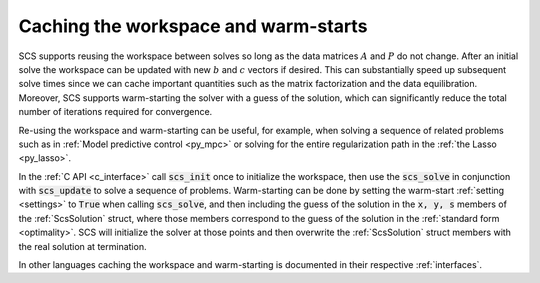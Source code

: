 .. _warm_start:

Caching the workspace and warm-starts
-------------------------------------

SCS supports reusing the workspace between solves so long as the data matrices
:math:`A` and :math:`P` do not change. After an initial solve the workspace can
be updated with new :math:`b` and :math:`c` vectors if desired. This can
substantially speed up subsequent solve times since we can cache important
quantities such as the matrix factorization and the data equilibration.
Moreover, SCS supports warm-starting the solver with a guess of the solution,
which can significantly reduce the total number of iterations required for
convergence.  

Re-using the workspace and warm-starting can be useful, for example, when
solving a sequence of related problems such as in :ref:`Model predictive control
<py_mpc>` or solving for the entire regularization path in the :ref:`the Lasso
<py_lasso>`.

In the :ref:`C API <c_interface>` call :code:`scs_init` once to initialize the
workspace, then use the :code:`scs_solve` in conjunction with
:code:`scs_update` to solve a sequence of problems.  Warm-starting can be done
by setting the warm-start :ref:`setting <settings>` to :code:`True` when calling
:code:`scs_solve`, and then including the guess of the solution in the :code:`x,
y, s` members of the :ref:`ScsSolution` struct, where those members correspond
to the guess of the solution in the :ref:`standard form <optimality>`.  SCS will
initialize the solver at those points and then overwrite the :ref:`ScsSolution`
struct members with the real solution at termination.

In other languages caching the workspace and warm-starting is documented in
their respective :ref:`interfaces`.

